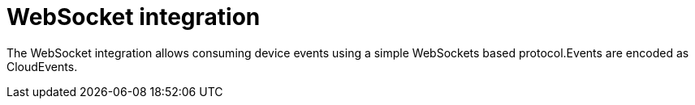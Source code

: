= WebSocket integration

The WebSocket integration allows consuming device events using a simple WebSockets based protocol.Events are
encoded as CloudEvents.
